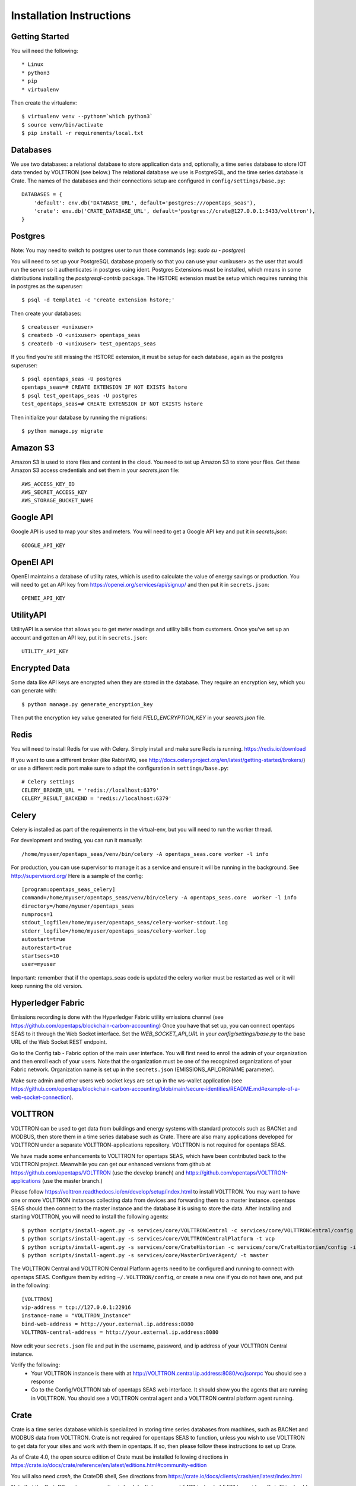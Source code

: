 Installation Instructions
=========================

Getting Started
^^^^^^^^^^^^^^^

You will need the following::

 * Linux
 * python3
 * pip
 * virtualenv

Then create the virtualenv::

    $ virtualenv venv --python=`which python3`
    $ source venv/bin/activate
    $ pip install -r requirements/local.txt

Databases
^^^^^^^^^

We use two databases: a relational database to store application data and, optionally, a time series database to store IOT data trended by VOLTTRON (see below.) 
The relational database we use is PostgreSQL, and the time series database is Crate.  The names of the databases and their connections setup are configured in ``config/settings/base.py``:: 

 DATABASES = {
     'default': env.db('DATABASE_URL', default='postgres:///opentaps_seas'),
     'crate': env.db('CRATE_DATABASE_URL', default='postgres://crate@127.0.0.1:5433/volttron'),
 }  

Postgres
^^^^^^^^

Note: You may need to switch to postgres user to run those commands (eg: `sudo su - postgres`)

You will need to set up your PostgreSQL database properly so that you can use your <unixuser> as the user that would run the server so it authenticates in postgres using ident. 
Postgres Extensions must be installed, which means in some distributions installing the `postgresql-contrib` package.  The HSTORE extension must be setup which requires running this in postgres as the superuser::

    $ psql -d template1 -c 'create extension hstore;'

Then create your databases::

    $ createuser <unixuser>
    $ createdb -O <unixuser> opentaps_seas
    $ createdb -O <unixuser> test_opentaps_seas

If you find you're still missing the HSTORE extension, it must be setup for each database, again as the postgres superuser::

    $ psql opentaps_seas -U postgres
    opentaps_seas=# CREATE EXTENSION IF NOT EXISTS hstore
    $ psql test_opentaps_seas -U postgres
    test_opentaps_seas=# CREATE EXTENSION IF NOT EXISTS hstore

Then initialize your database by running the migrations::

    $ python manage.py migrate

Amazon S3
^^^^^^^^^

Amazon S3 is used to store files and content in the cloud. You need to set up Amazon S3 to store your files.  Get these Amazon S3 access credentials and set them in your `secrets.json` file::

 AWS_ACCESS_KEY_ID
 AWS_SECRET_ACCESS_KEY
 AWS_STORAGE_BUCKET_NAME

Google API
^^^^^^^^^^

Google API is used to map your sites and meters.  You will need to get a Google API key and put it in `secrets.json`::

 GOOGLE_API_KEY

OpenEI API
^^^^^^^^^^

OpenEI maintains a database of utility rates, which is used to calculate the value of energy savings or production.  You will need to get an API key from https://openei.org/services/api/signup/
and then put it in ``secrets.json``::

 OPENEI_API_KEY

UtilityAPI
^^^^^^^^^^

UtilityAPI is a service that allows you to get meter readings and utility bills from customers.  Once you've set up an account and gotten an API key, put it in ``secrets.json``::

  UTILITY_API_KEY 

Encrypted Data
^^^^^^^^^^^^^^

Some data like API keys are encrypted when they are stored in the database.  They require an encryption key, which you can generate with::

    $ python manage.py generate_encryption_key

Then put the encryption key value generated for field `FIELD_ENCRYPTION_KEY` in your `secrets.json` file.


Redis
^^^^^

You will need to install Redis for use with Celery. Simply install and make sure Redis is running.
https://redis.io/download 

If you want to use a different broker (like RabbitMQ, see http://docs.celeryproject.org/en/latest/getting-started/brokers/) or use a different redis port make sure
to adapt the configuration in ``settings/base.py``::

    # Celery settings
    CELERY_BROKER_URL = 'redis://localhost:6379'
    CELERY_RESULT_BACKEND = 'redis://localhost:6379'

Celery
^^^^^^

Celery is installed as part of the requirements in the virtual-env, but you will need to run the worker thread.

For development and testing, you can run it manually::
    
    /home/myuser/opentaps_seas/venv/bin/celery -A opentaps_seas.core worker -l info

For production, you can use supervisor to manage it as a service and ensure it will be running in the background. See http://supervisord.org/  Here is a sample of the config::

    [program:opentaps_seas_celery]
    command=/home/myuser/opentaps_seas/venv/bin/celery -A opentaps_seas.core  worker -l info
    directory=/home/myuser/opentaps_seas
    numprocs=1
    stdout_logfile=/home/myuser/opentaps_seas/celery-worker-stdout.log
    stderr_logfile=/home/myuser/opentaps_seas/celery-worker.log
    autostart=true
    autorestart=true
    startsecs=10
    user=myuser

Important: remember that if the opentaps_seas code is updated the celery worker must be restarted as well or it will keep running the old version.

Hyperledger Fabric
^^^^^^^^^^^^^^^^^^

Emissions recording is done with the Hyperledger Fabric utility emissions channel (see https://github.com/opentaps/blockchain-carbon-accounting)  Once you have that set up, you can connect opentaps SEAS to it through the Web Socket interface.  Set the `WEB_SOCKET_API_URL` in your `config/settings/base.py` to the base URL of the Web Socket REST endpoint. 

Go to the Config tab - Fabric option of the main user interface.  You will first need to enroll the admin of your organization and then enroll each of your users.  Note that the
organization must be one of the recognized organizations of your Fabric network. Organization name is set up in the ``secrets.json`` (EMISSIONS_API_ORGNAME parameter).

Make sure admin and other users web socket keys are set up in the ws-wallet application (see https://github.com/opentaps/blockchain-carbon-accounting/blob/main/secure-identities/README.md#example-of-a-web-socket-connection).


VOLTTRON
^^^^^^^^

VOLTTRON can be used to get data from buildings and energy systems with standard protocols such as BACNet and MODBUS, then store them in a time series database
such as Crate.  There are also many applications developed for VOLTTRON under a separate VOLTTRON-applications repository.  VOLTTRON is not required for opentaps SEAS.

We have made some enhancements to VOLTTRON for opentaps SEAS, which have been contributed back to the VOLTTRON project.  Meanwhile you can get our enhanced versions from
github at https://github.com/opentaps/VOLTTRON (use the develop branch) and https://github.com/opentaps/VOLTTRON-applications (use the master branch.) 

Please follow https://volttron.readthedocs.io/en/develop/setup/index.html to install VOLTTRON.  You may want to have one or more VOLTTRON instances collecting data from devices
and forwarding them to a master instance.  opentaps SEAS should then connect to the master instance and the database it is using to store the data.  
After installing and starting VOLTTRON, you will need to install the following agents::

 $ python scripts/install-agent.py -s services/core/VOLTTRONCentral -c services/core/VOLTTRONCentral/config -t vc
 $ python scripts/install-agent.py -s services/core/VOLTTRONCentralPlatform -t vcp
 $ python scripts/install-agent.py -s services/core/CrateHistorian -c services/core/CrateHistorian/config -i crate-historian -t crate
 $ python scripts/install-agent.py -s services/core/MasterDriverAgent/ -t master

The VOLTTRON Central and VOLTTRON Central Platform agents need to be configured and running to connect with opentaps SEAS.  Configure them by editing ``~/.VOLTTRON/config``, or
create a new one if you do not have one, and put in the following::

 [VOLTTRON]
 vip-address = tcp://127.0.0.1:22916
 instance-name = "VOLTTRON_Instance"
 bind-web-address = http://your.external.ip.address:8080
 VOLTTRON-central-address = http://your.external.ip.address:8080
  
Now edit your ``secrets.json`` file and put in the username, password, and ip address of your VOLTTRON Central instance.

Verify the following: 
 * Your VOLTTRON instance is there with at http://VOLTTRON.central.ip.address:8080/vc/jsonrpc  You should see a response
 * Go to the Config/VOLTTRON tab of opentaps SEAS web interface.  It should show you the agents that are running in VOLTTRON.  You should see a VOLTTRON central agent and a VOLTTRON central platform agent running.


Crate
^^^^^

Crate is a time series database which is specialized in storing time series databases from machines, such as BACNet and MODBUS data from VOLTTRON.  Crate is not required for opentaps SEAS to function, unless you wish to use VOLTTRON to get data for your sites and work with them in opentaps.  If so, then please follow these instructions to set up Crate.

As of Crate 4.0, the open source edition of Crate must be installed following directions in https://crate.io/docs/crate/reference/en/latest/editions.html#community-edition

You will also need `crash`, the CrateDB shell,  See directions from https://crate.io/docs/clients/crash/en/latest/index.html

Note that the CrateDB postgres connection is by default done on port 5433 instead of 5432 to avoid conflict. This should be at the end of the ``crate/config/crate.yml``::

    psql.enabled: true
    psql.port: 5433

You should then initialize your Crate database with::

 $ cat cratedb/init_schema.sql | crash

This creates a couple of other tables in addition to the ones created by VOLTTRON CrateDBHistorian, ``volttron.data`` and ``volttron.topic``, which we use as well.

Load seed data
^^^^^^^^^^^^^^

opentaps SEAS comes with two sets of data: seed and demo.  Seed data is needed to run the application.  Demo data can be used to show how the application
works.  

Before loading your data, you must initialize your database::

 $ python manage.py migrate

To init the data::

 $ ./import_data.sh all_data all

To init just the seed data::

 $ ./import_data.sh all_data seed

To init just the demo data::

 $ ./import_data.sh all_data demo

To reset the data and **delete all previous data** add **clean**::

 $ ./import_data.sh all_data all clean

To reset the data and **delete all previous data** add **clean** and run demo rules::

 $ ./import_data.sh all_data all clean run_rules

These are equivalent::

 $ ./import_data.sh all_data clean
 $ ./import_data.sh all_data seed clean

Notes about the seed data:
 * Time zones are linked to country in the ``data/timezone/seed/timezone.csv`` file.  They are currently pre-defined for USA and Canada.
 * Haystack tags are defined in the file ``data/seed/tags.csv`` file.  They currently implement the Project Haystack 3.0 spec.

There is also a set of time series demo data based on "Long-term data on 3 office Air Handling Units" from https://openei.org/datasets/dataset/long-term-data-on-3-office-air-handling-units  This data can be loaded into your time series database (currently Crate) with::

 $ ./import_data.sh all_data tsdemo

You can also delete this demo data from your time series database::

 $ ./import_data.sh clean tsdemo

This time series demo data can also be loaded as part of loading all demo data::

 $ ./import_data.sh all_data all clean

and deleted with the other data as well::
 
 $ ./import_data.sh all_data all clean tsdemo


Syncing PostgreSQL and Crate
^^^^^^^^^^^^^^^^^^^^^^^^^^^^

By default, entity data such as sites, equipment, data points, and their tags are stored in PostgreSQL.  We do this because PostgreSQL is transactional.
To make querying your data easier, you can also sync your sites, equipment, and points (topics) data to Crate DB's ``volttron.topic`` table by configuring 
your ``secrets.json`` and setting ``CRATE_TAG_AUTOSYNC`` to ``true``.  For site or equipment, the key in ``volttron.topic.topic`` will be the value of the
``id`` key-value tag (``kv_tags``.)  

You can also run a script to sync all existing data to Crate::

    $ python manage.py runscript sync_tags_to_crate


Basic Commands
--------------

Setting Up Your Users
^^^^^^^^^^^^^^^^^^^^^

If you load the demo data, an admin user with username ``admin`` and pasword ``opentaps`` will be created for you.

* To create a **user account** from the command line you can use the following script which will skip the need for email verification. Note: the admin flag sets a superuser::

    $ utility/create_user <username> <password> <email> [admin]

* The following script for convenience removes a user and his email address::

    $ utility/delete_user <username>

* To create a **normal user account**, just go to Sign Up and fill out the form. Once you submit it, you'll see a "Verify Your E-mail Address" page. Go to your console to see a simulated email verification message. Copy the link into your browser. Now the user's email should be verified and ready to go.

For convenience, you can keep your normal user logged in on Chrome and your superuser logged in on Firefox (or similar), so that you can see how the site behaves for both kinds of users.

Type checks
^^^^^^^^^^^

Running type checks with mypy:

::

  $ mypy django_opentaps_seas

Test coverage
^^^^^^^^^^^^^

To run the tests, check your test coverage, and generate an HTML coverage report::

    $ coverage erase
    $ coverage run manage.py test --settings=config.settings.test -v 2 opentaps_seas/tests/ --with-html
    $ coverage html
    $ open htmlcov/index.html
    $ open nosetests.html

It also could be run with -k (keep test database) option. In that case test database will not be recreated.

Setting Up Grafana
^^^^^^^^^^^^^^^^^^^^

Grafana is used to create dashboards.  It must be set up with Crate DB as a PostgreSQL datasource with these characteristics::

 name CrateDB
 port localhost:5433
 database VOLTTRON
 username crate
 no password

To embed Grafana dashboards in opentaps SEAS, add ``allow_embedding = true`` into the ``grafana.ini`` under Security section.  (In Ubuntu, ``grafana.ini`` is in the ``/etc/grafana/`` directory.)

We will automatically create Grafana dashboards for your data points.  You need to set up Grafana and then put the access credentials in your secrets.json::

 GRAFANA_USER_NAME
 GRAFANA_USER_PASSWORD
 GRAFANA_BASE_URL

The last one is the URL of your Grafana server.

To create dashboards for all existing data points, run the script::

 $ python manage.py runscript create_dashboards

The dashboards are based on the template JSON file in ``data/dashboard/point-dashboard.json``. 

There is also a template for summary dashboards for AHU's in ``data/dashboard/ahu-dashboard.json`` (see the user docs for more information about this dashboard.)

To delete the dashboards, use the script ``scripts/remove_dashboards.py``::

 $ python manage.py runscript remove_dashboards all

This will delete all the dashboards we have created for you, based on the dashboard_uid of your data points and entities stored in PostgreSQL.

Testing It
^^^^^^^^^^

By default the webapp is only available at localhost:8000.  To make it available at an IP address,
Edit ``config/settings/local.py`` and set::

 ALLOWED_HOSTS = [
    "localhost",
    "0.0.0.0",
    "127.0.0.1",
    "my.ip.address.here",
 ]

Then::

 $ python manage.py runserver my.ip.address.here:8000

If this runs, then go to ``http://my.ip.address.here:8000``.  You should see the splash screen.
